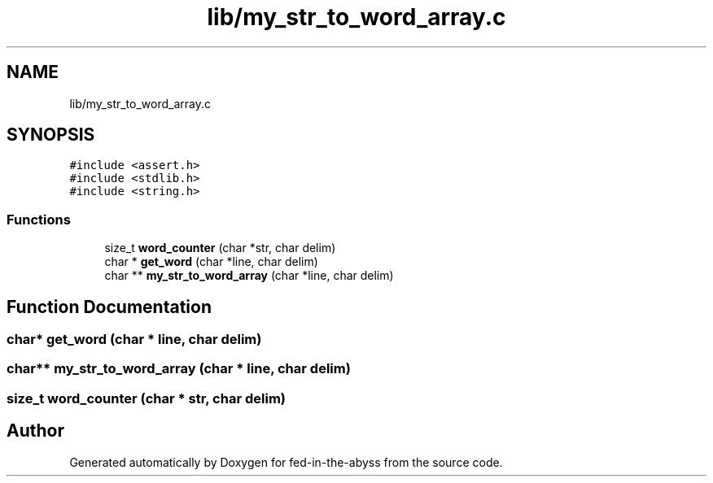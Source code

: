 .TH "lib/my_str_to_word_array.c" 3 "Thu Aug 9 2018" "Version v0.3-alpha" "fed-in-the-abyss" \" -*- nroff -*-
.ad l
.nh
.SH NAME
lib/my_str_to_word_array.c
.SH SYNOPSIS
.br
.PP
\fC#include <assert\&.h>\fP
.br
\fC#include <stdlib\&.h>\fP
.br
\fC#include <string\&.h>\fP
.br

.SS "Functions"

.in +1c
.ti -1c
.RI "size_t \fBword_counter\fP (char *str, char delim)"
.br
.ti -1c
.RI "char * \fBget_word\fP (char *line, char delim)"
.br
.ti -1c
.RI "char ** \fBmy_str_to_word_array\fP (char *line, char delim)"
.br
.in -1c
.SH "Function Documentation"
.PP 
.SS "char* get_word (char * line, char delim)"

.SS "char** my_str_to_word_array (char * line, char delim)"

.SS "size_t word_counter (char * str, char delim)"

.SH "Author"
.PP 
Generated automatically by Doxygen for fed-in-the-abyss from the source code\&.
